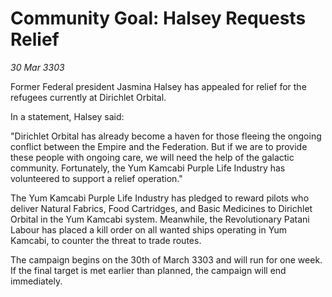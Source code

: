 * Community Goal: Halsey Requests Relief

/30 Mar 3303/

Former Federal president Jasmina Halsey has appealed for relief for the refugees currently at Dirichlet Orbital. 

In a statement, Halsey said: 

"Dirichlet Orbital has already become a haven for those fleeing the ongoing conflict between the Empire and the Federation. But if we are to provide these people with ongoing care, we will need the help of the galactic community. Fortunately, the Yum Kamcabi Purple Life Industry has volunteered to support a relief operation." 

The Yum Kamcabi Purple Life Industry has pledged to reward pilots who deliver Natural Fabrics, Food Cartridges, and Basic Medicines to Dirichlet Orbital in the Yum Kamcabi system. Meanwhile, the Revolutionary Patani Labour has placed a kill order on all wanted ships operating in Yum Kamcabi, to counter the threat to trade routes. 

The campaign begins on the 30th of March 3303 and will run for one week. If the final target is met earlier than planned, the campaign will end immediately.